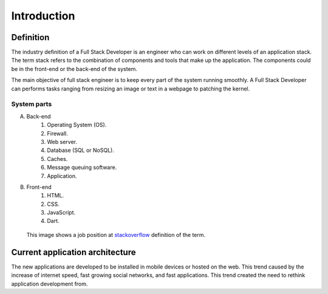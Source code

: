 Introduction
============

Definition
----------
The industry definition of a Full Stack Developer is an engineer who can work on 
different levels of an application stack. 
The term stack refers to the combination of components and tools that make up the 
application. The components could be in the front-end or the back-end of the system.

The main objective of full stack engineer is to keep every part of the system
running smoothly. A Full Stack Developer can performs tasks ranging from resizing an 
image or text in a webpage to patching the kernel.

System parts
^^^^^^^^^^^^
A. Back-end
    #. Operating System (OS).
    #. Firewall.
    #. Web server.
    #. Database (SQL or NoSQL).
    #. Caches.
    #. Message queuing software.
    #. Application.
#. Front-end
    #. HTML.
    #. CSS.
    #. JavaScript.
    #. Dart.

.. figure:: _static/stackoverflow.png
    :alt: stackoverflow job post

    This image shows a job position at `stackoverflow <http://stackoverflow.com/>`_ definition of the term.

Current application architecture
--------------------------------
The new applications are developed to be installed in mobile devices or hosted
on the web. This trend caused by the increase of internet speed, fast growing
social networks, and fast applications. This trend created the need to rethink
application development from.
